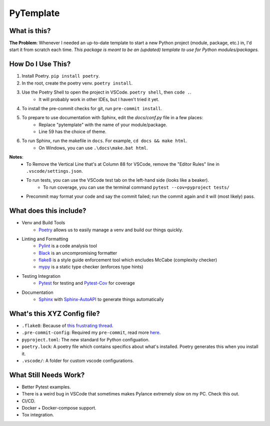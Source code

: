 ===========
PyTemplate
===========

What is this?
=============

**The Problem**: Whenever I needed an up-to-date template to start a new Python project (module, package, etc.) in, I'd start it from scratch each time.  *This package is meant to be an (updated) template to use for Python modules/packages.*

How Do I Use This?
==================

1. Install Poetry.  ``pip install poetry``.
2. In the root, create the poetry venv.  ``poetry install``.
3. Use the Poetry Shell to open the project in VSCode.  ``poetry shell``, then ``code .``.
    - It will probably work in other IDEs, but I haven't tried it yet.
4. To install the pre-commit checks for git, run ``pre-commit install``.
5. To prepare to use documentation with Sphinx, edit the `docs/conf.py` file in a few places:
    - Replace "pytemplate" with the name of your module/package.
    - Line 59 has the choice of theme.
6. To run Sphinx, run the makefile in ``docs``.  For example, ``cd docs && make html``.
    - On Windows, you can use ``.\docs\make.bat html``.

**Notes**:
    - To Remove the Vertical Line that's at Column 88 for VSCode, remove the "Editor Rules" line in ``.vscode/settings.json``.
    - To run tests, you can use the VSCode test tab on the left-hand side (looks like a beaker).
        - To run coverage, you can use the terminal command ``pytest --cov=pyproject tests/``
    - Precommit may format your code and say the commit failed; run the commit again and it will (most likely) pass.


What does this include?
=======================
- Venv and Build Tools
    - Poetry_ allows us to easily manage a venv and build our things quickly.

- Linting and Formatting
    - Pylint_ is a code analysis tool
    - Black_ is an uncompromising formatter
    - flake8_ is a style guide enforcement tool which encludes McCabe (complexity checker)
    - mypy_ is a static type checker (enforces type hints)

- Testing Integration
    - Pytest_ for testing and Pytest-Cov_ for coverage

- Documentation
    - Sphinx_ with Sphinx-AutoAPI_ to generate things automatically

What's this XYZ Config file?
=====================
- ``.flake8``: Because of `this frustrating thread <https://github.com/PyCQA/flake8/issues/234>`_.
- ``.pre-commit-config``: Required my ``pre-commit``, read more `here <https://pre-commit.com/#intro>`_.
- ``pyproject.toml``: The new standard for Python configuation.
- ``poetry.lock``: A poetry file which contains specifics about what's installed.  Poetry generates this when you install it.
- ``.vscode/``: A folder for custom vscode configurations.


What Still Needs Work?
======================
- Better Pytest examples.
- There is a weird bug in VSCode that sometimes makes Pylance extremely slow on my PC.  Check this out.
- CI/CD.
- Docker + Docker-compose support.
- Tox integration.

.. _Black: https://github.com/psf/black/
.. _flake8: https://flake8.pycqa.org/en/latest/
.. _mypy: http://mypy-lang.org/
.. _Poetry: https://python-poetry.org/docs/basic-usage/
.. _PyLint: https://pylint.org/
.. _Pytest-Cov: https://pytest-cov.readthedocs.io/en/latest/
.. _Pytest: https://docs.pytest.org/en/6.2.x/
.. _Sphinx-AutoAPI: https://github.com/readthedocs/sphinx-autoapi
.. _Sphinx: https://www.sphinx-doc.org/en/master/usage/quickstart.html
